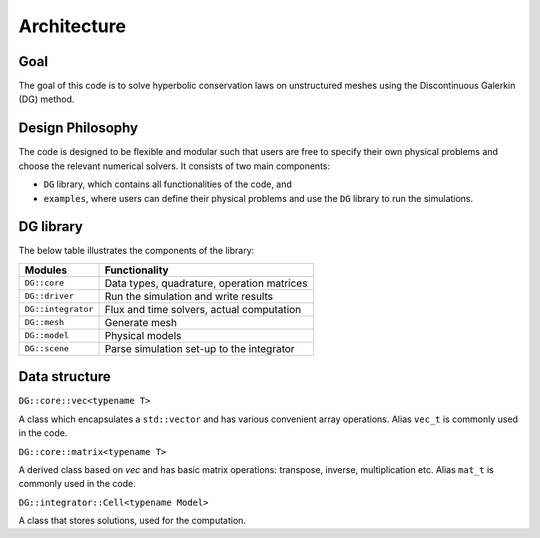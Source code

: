Architecture
============

Goal
----

The goal of this code is to solve hyperbolic conservation laws on unstructured meshes using the Discontinuous Galerkin (DG) method. 

Design Philosophy
-----------------

The code is designed to be flexible and modular such that users are free to specify their own physical problems and choose the relevant numerical solvers. It consists of two main components:

- ``DG`` library, which contains all functionalities of the code, and
- ``examples``, where users can define their physical problems and use the ``DG`` library to run the simulations.

DG library
----------

The below table illustrates the components of the library:

+---------------------------+--------------------------------------------------+
| Modules                   | Functionality                                    |
+===========================+==================================================+
| ``DG::core``              | Data types, quadrature, operation matrices       |
+---------------------------+--------------------------------------------------+
| ``DG::driver``            | Run the simulation and write results             |
+---------------------------+--------------------------------------------------+
| ``DG::integrator``        | Flux and time solvers, actual computation        |
+---------------------------+--------------------------------------------------+
| ``DG::mesh``              | Generate mesh                                    |
+---------------------------+--------------------------------------------------+
| ``DG::model``             | Physical models                                  |
+---------------------------+--------------------------------------------------+
| ``DG::scene``             | Parse simulation set-up to the integrator        |
+---------------------------+--------------------------------------------------+

Data structure
--------------

``DG::core::vec<typename T>``

A class which encapsulates a ``std::vector`` and has various convenient array operations. Alias ``vec_t`` is commonly used in the code.

``DG::core::matrix<typename T>``

A derived class based on `vec` and has basic matrix operations: transpose, inverse, multiplication etc. Alias ``mat_t`` is commonly used in the code.

``DG::integrator::Cell<typename Model>``

A class that stores solutions, used for the computation.
